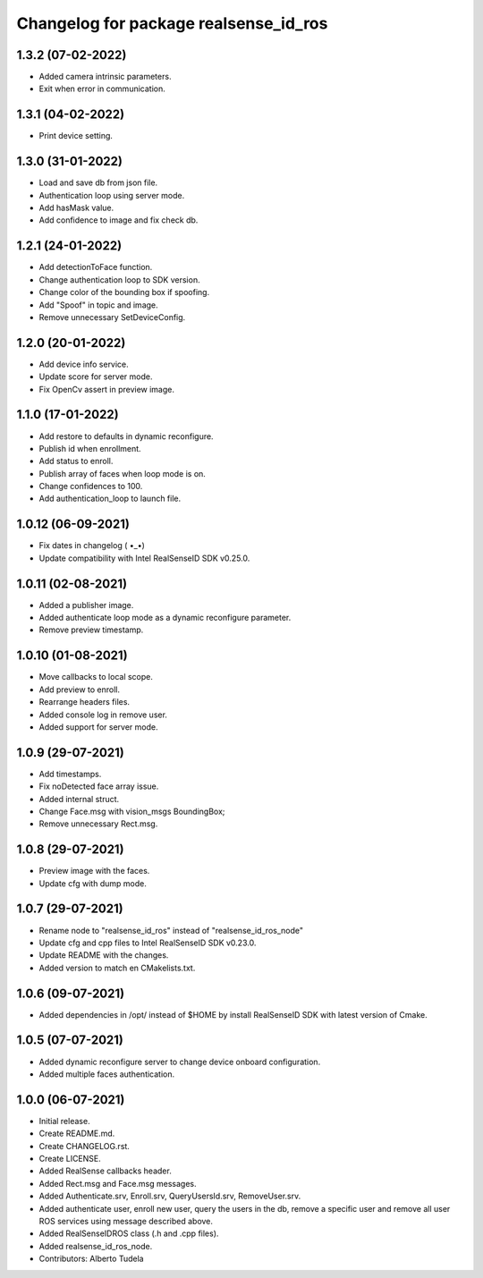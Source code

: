 ^^^^^^^^^^^^^^^^^^^^^^^^^^^^^^^^^^^^^^^
Changelog for package realsense_id_ros
^^^^^^^^^^^^^^^^^^^^^^^^^^^^^^^^^^^^^^^

1.3.2 (07-02-2022)
------------------
* Added camera intrinsic parameters.
* Exit when error in communication.

1.3.1 (04-02-2022)
------------------
* Print device setting.

1.3.0 (31-01-2022)
------------------
* Load and save db from json file.
* Authentication loop using server mode.
* Add hasMask value.
* Add confidence to image and fix check db.

1.2.1 (24-01-2022)
------------------
* Add detectionToFace function.
* Change authentication loop to SDK version.
* Change color of the bounding box if spoofing.
* Add "Spoof" in topic and image.
* Remove unnecessary SetDeviceConfig.

1.2.0 (20-01-2022)
------------------
* Add device info service.
* Update score for server mode.
* Fix OpenCv assert in preview image.

1.1.0 (17-01-2022)
------------------
* Add restore to defaults in dynamic reconfigure.
* Publish id when enrollment.
* Add status to enroll.
* Publish array of faces when loop mode is on.
* Change confidences to 100.
* Add authentication_loop to launch file.

1.0.12 (06-09-2021)
------------------
* Fix dates in changelog ( •_•)
* Update compatibility with Intel RealSenseID SDK v0.25.0.

1.0.11 (02-08-2021)
------------------
* Added a publisher image.
* Added authenticate loop mode as a dynamic reconfigure parameter.
* Remove preview timestamp.

1.0.10 (01-08-2021)
------------------
* Move callbacks to local scope.
* Add preview to enroll.
* Rearrange headers files.
* Added console log in remove user. 
* Added support for server mode.

1.0.9 (29-07-2021)
------------------
* Add timestamps.
* Fix noDetected face array issue.
* Added internal struct.
* Change Face.msg with vision_msgs BoundingBox;
* Remove unnecessary Rect.msg.

1.0.8 (29-07-2021)
------------------
* Preview image with the faces.
* Update cfg with dump mode.

1.0.7 (29-07-2021)
------------------
* Rename node to "realsense_id_ros" instead of "realsense_id_ros_node"
* Update cfg and cpp files to Intel RealSenseID SDK v0.23.0.
* Update README with the changes. 
* Added version to match en CMakelists.txt.

1.0.6 (09-07-2021)
------------------
* Added dependencies in /opt/ instead of $HOME by install RealSenseID SDK with latest version of Cmake.

1.0.5 (07-07-2021)
------------------
* Added dynamic reconfigure server to change device onboard configuration.
* Added multiple faces authentication.

1.0.0 (06-07-2021)
------------------
* Initial release.
* Create README.md.
* Create CHANGELOG.rst.
* Create LICENSE.
* Added RealSense callbacks header.
* Added Rect.msg and Face.msg messages.
* Added Authenticate.srv, Enroll.srv, QueryUsersId.srv, RemoveUser.srv.
* Added authenticate user, enroll new user, query the users in the db, remove a specific user and remove all user ROS services using message described above. 
* Added RealSenseIDROS class (.h and .cpp files).
* Added realsense_id_ros_node.
* Contributors: Alberto Tudela
